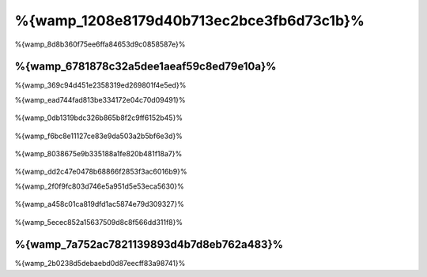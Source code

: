 %{wamp_1208e8179d40b713ec2bce3fb6d73c1b}%
====================
%{wamp_8d8b360f75ee6ffa84653d9c0858587e}%

%{wamp_6781878c32a5dee1aeaf59c8ed79e10a}%
-------------------------------------
%{wamp_369c94d451e2358319ed269801f4e5ed}%

%{wamp_ead744fad813be334172e04c70d09491}%

.. figure:: ../_static/img/xampp-1.png
    :align: center


%{wamp_0db1319bdc326b865b8f2c9ff6152b45}%

.. figure:: ../_static/img/xampp-2.png
    :align: center


%{wamp_f6bc8e11127ce83e9da503a2b5bf6e3d}%

.. figure:: ../_static/img/wamp-1.png
    :align: center


%{wamp_8038675e9b335188a1fe820b481f18a7}%

.. figure:: ../_static/img/wamp-2.png
    :align: center


%{wamp_dd2c47e0478b68866f2853f3ac6016b9}%

%{wamp_2f0f9fc803d746e5a951d5e53eca5630}%

.. figure:: ../_static/img/wamp-3.png
    :align: center


%{wamp_a458c01ca819dfd1ac5874e79d309327}%

.. figure:: ../_static/img/wamp-4.png
    :align: center


%{wamp_5ecec852a15637509d8c8f566dd311f8}%

%{wamp_7a752ac7821139893d4b7d8eb762a483}%
--------------
%{wamp_2b0238d5debaebd0d87eecff83a98741}%

